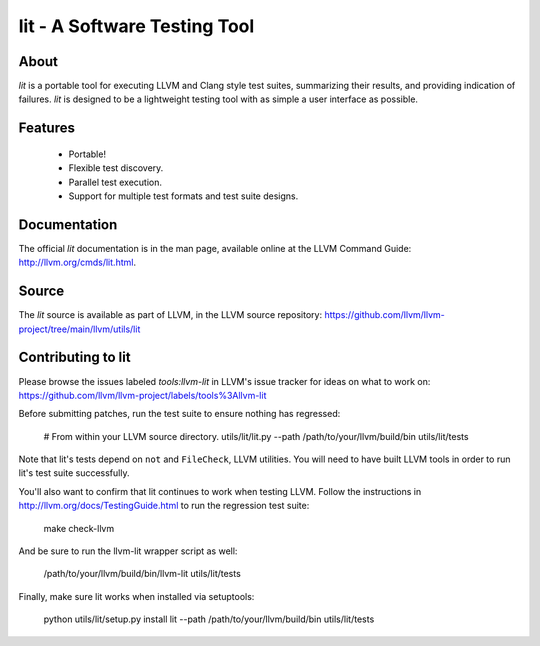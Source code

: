 ===============================
 lit - A Software Testing Tool
===============================

About
=====

*lit* is a portable tool for executing LLVM and Clang style test suites,
summarizing their results, and providing indication of failures. *lit* is
designed to be a lightweight testing tool with as simple a user interface as
possible.


Features
========

 * Portable!
 * Flexible test discovery.
 * Parallel test execution.
 * Support for multiple test formats and test suite designs.


Documentation
=============

The official *lit* documentation is in the man page, available online at the LLVM
Command Guide: http://llvm.org/cmds/lit.html.


Source
======

The *lit* source is available as part of LLVM, in the LLVM source repository:
https://github.com/llvm/llvm-project/tree/main/llvm/utils/lit


Contributing to lit
===================

Please browse the issues labeled *tools:llvm-lit* in LLVM's issue tracker for
ideas on what to work on:
https://github.com/llvm/llvm-project/labels/tools%3Allvm-lit

Before submitting patches, run the test suite to ensure nothing has regressed:

    # From within your LLVM source directory.
    utils/lit/lit.py --path /path/to/your/llvm/build/bin utils/lit/tests

Note that lit's tests depend on ``not`` and ``FileCheck``, LLVM utilities.
You will need to have built LLVM tools in order to run lit's test suite
successfully.

You'll also want to confirm that lit continues to work when testing LLVM.
Follow the instructions in http://llvm.org/docs/TestingGuide.html to run the
regression test suite:

    make check-llvm

And be sure to run the llvm-lit wrapper script as well:

    /path/to/your/llvm/build/bin/llvm-lit utils/lit/tests

Finally, make sure lit works when installed via setuptools:

    python utils/lit/setup.py install
    lit --path /path/to/your/llvm/build/bin utils/lit/tests

